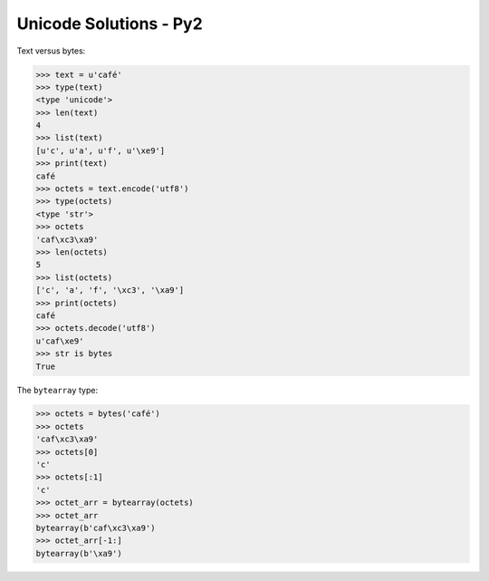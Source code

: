 
Unicode Solutions - Py2
=======================


Text versus bytes:

>>> text = u'café'
>>> type(text)
<type 'unicode'>
>>> len(text)
4
>>> list(text)
[u'c', u'a', u'f', u'\xe9']
>>> print(text)
café
>>> octets = text.encode('utf8')
>>> type(octets)
<type 'str'>
>>> octets
'caf\xc3\xa9'
>>> len(octets)
5
>>> list(octets)
['c', 'a', 'f', '\xc3', '\xa9']
>>> print(octets)
café
>>> octets.decode('utf8')
u'caf\xe9'
>>> str is bytes
True


The ``bytearray`` type:

>>> octets = bytes('café')
>>> octets
'caf\xc3\xa9'
>>> octets[0]
'c'
>>> octets[:1]
'c'
>>> octet_arr = bytearray(octets)
>>> octet_arr
bytearray(b'caf\xc3\xa9')
>>> octet_arr[-1:]
bytearray(b'\xa9')

